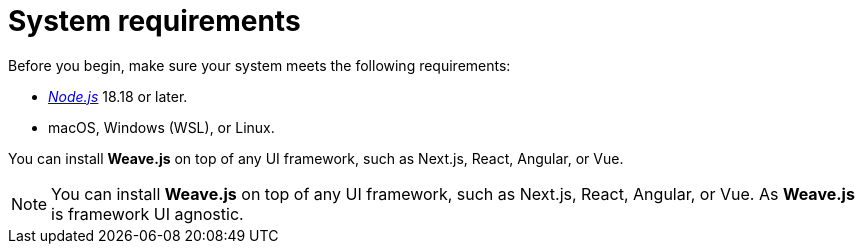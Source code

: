= System requirements

Before you begin, make sure your system meets the following requirements:

- https://nodejs.org/es/download[_Node.js_] 18.18 or later.
- macOS, Windows (WSL), or Linux.

You can install **Weave.js** on top of any UI framework, such as Next.js,
React, Angular, or Vue.

[NOTE]
====
You can install **Weave.js** on top of any UI framework, such as Next.js,
React, Angular, or Vue. As **Weave.js** is framework UI agnostic.
====
